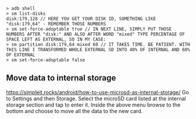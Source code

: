
#+begin_src
> adb shell
> sm list-disks
disk:179,128 // HERE YOU GET YOUR DISK ID, SOMETHING LIKE "disk:179,64" - REMEMBER THOSE NUMBERS
> sm set-force-adoptable true // IN NEXT LINE, SIMPLY PUT THOSE NUMBERS AFTER "disk:" AND ALSO AFTER WORD "mixed" TYPE PERCENTAGE OF SPACE LEFT AS EXTERNAL, SO IN MY CASE:
> sm partition disk:179,64 mixed 60 // IT TAKES TIME. BE PATIENT. WITH THIS LINE I TRANSFORMED WHOLE EXTERNAL SD INTO 40% OF INTERNAL AND 60% OF EXTERNAL
> sm set-force-adoptable false
#+end_src

** Move data to internal storage
https://simpleit.rocks/android/how-to-use-microsd-as-internal-storage/
Go to Settings and then Storage.
Select the microSD card listed at the internal storage section and tap to enter it.
Inside the above menu browse to the bottom and choose to move all the data to the new card.
